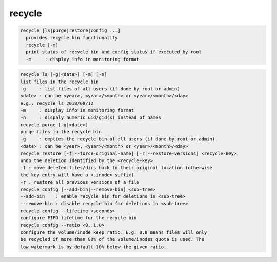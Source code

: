 recycle
-------

.. code-block:: text

  recycle [ls|purge|restore|config ...]
    provides recycle bin functionality
    recycle [-m]
    print status of recycle bin and config status if executed by root
    -m     : display info in monitoring format
.. code-block:: text

    recycle ls [-g|<date>] [-m] [-n]
    list files in the recycle bin
    -g     : list files of all users (if done by root or admin)
    <date> : can be <year>, <year>/<month> or <year>/<month>/<day>
    e.g.: recycle ls 2018/08/12
    -m     : display info in monitoring format
    -n     : dispaly numeric uid/gid(s) instead of names
    recycle purge [-g|<date>]
    purge files in the recycle bin
    -g     : empties the recycle bin of all users (if done by root or admin)
    <date> : can be <year>, <year>/<month> or <year>/<month>/<day>
    recycle restore [-f|--force-original-name] [-r|--restore-versions] <recycle-key>
    undo the deletion identified by the <recycle-key>
    -f : move deleted files/dirs back to their original location (otherwise
    the key entry will have a <.inode> suffix)
    -r : restore all previous versions of a file
    recycle config [--add-bin|--remove-bin] <sub-tree>
    --add-bin    : enable recycle bin for deletions in <sub-tree>
    --remove-bin : disable recycle bin for deletions in <sub-tree>
    recycle config --lifetime <seconds>
    configure FIFO lifetime for the recycle bin
    recycle config --ratio <0..1.0>
    configure the volume/inode keep ratio. E.g: 0.8 means files will only
    be recycled if more than 80% of the volume/inodes quota is used. The
    low watermark is by default 10% below the given ratio.
